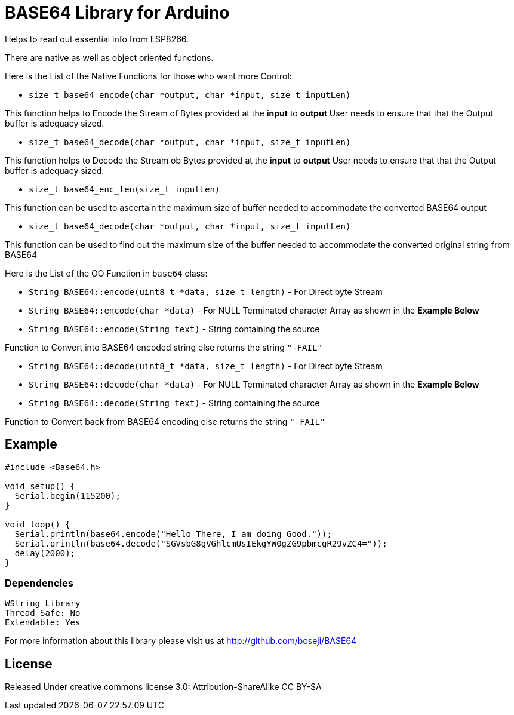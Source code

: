 = BASE64 Library for Arduino =

Helps to read out essential info from ESP8266.

There are native as well as object oriented functions.

Here is the List of the Native Functions for those who want more Control:

  - `size_t base64_encode(char *output, char *input, size_t inputLen)`

This function helps to Encode the Stream of Bytes provided at the *input* to *output*
User needs to ensure that that the Output buffer is adequacy sized.

  - `size_t base64_decode(char *output, char *input, size_t inputLen)`

This function helps to Decode the Stream ob Bytes provided at the *input* to *output*  
User needs to ensure that that the Output buffer is adequacy sized.

  - `size_t base64_enc_len(size_t inputLen)`
  
This function can be used to ascertain the maximum size of buffer needed to accommodate  
the converted BASE64 output 

  - `size_t base64_decode(char *output, char *input, size_t inputLen)`
  
This function can be used to find out the maximum size of the buffer needed to accommodate  
the converted original string from BASE64


Here is the List of the OO Function in `base64` class:

  - `String BASE64::encode(uint8_t *data, size_t length)` - For Direct byte Stream

  - `String BASE64::encode(char *data)` - For NULL Terminated character Array as shown in the **Example Below**
  
  - `String BASE64::encode(String text)` - String containing the source
  
Function to Convert into BASE64 encoded string else returns the string `"-FAIL"`

  - `String BASE64::decode(uint8_t *data, size_t length)` - For Direct byte Stream
  
  - `String BASE64::decode(char *data)` - For NULL Terminated character Array as shown in the **Example Below**
  
  - `String BASE64::decode(String text)` - String containing the source
  
Function to Convert back from BASE64 encoding else returns the string `"-FAIL"`


== Example ==

```arduino
#include <Base64.h>

void setup() {
  Serial.begin(115200);
}

void loop() {
  Serial.println(base64.encode("Hello There, I am doing Good."));
  Serial.println(base64.decode("SGVsbG8gVGhlcmUsIEkgYW0gZG9pbmcgR29vZC4="));
  delay(2000);
}
```

=== Dependencies ===
 WString Library
 Thread Safe: No
 Extendable: Yes

For more information about this library please visit us at
http://github.com/boseji/BASE64

== License ==

Released Under creative commons license 3.0: Attribution-ShareAlike CC BY-SA

